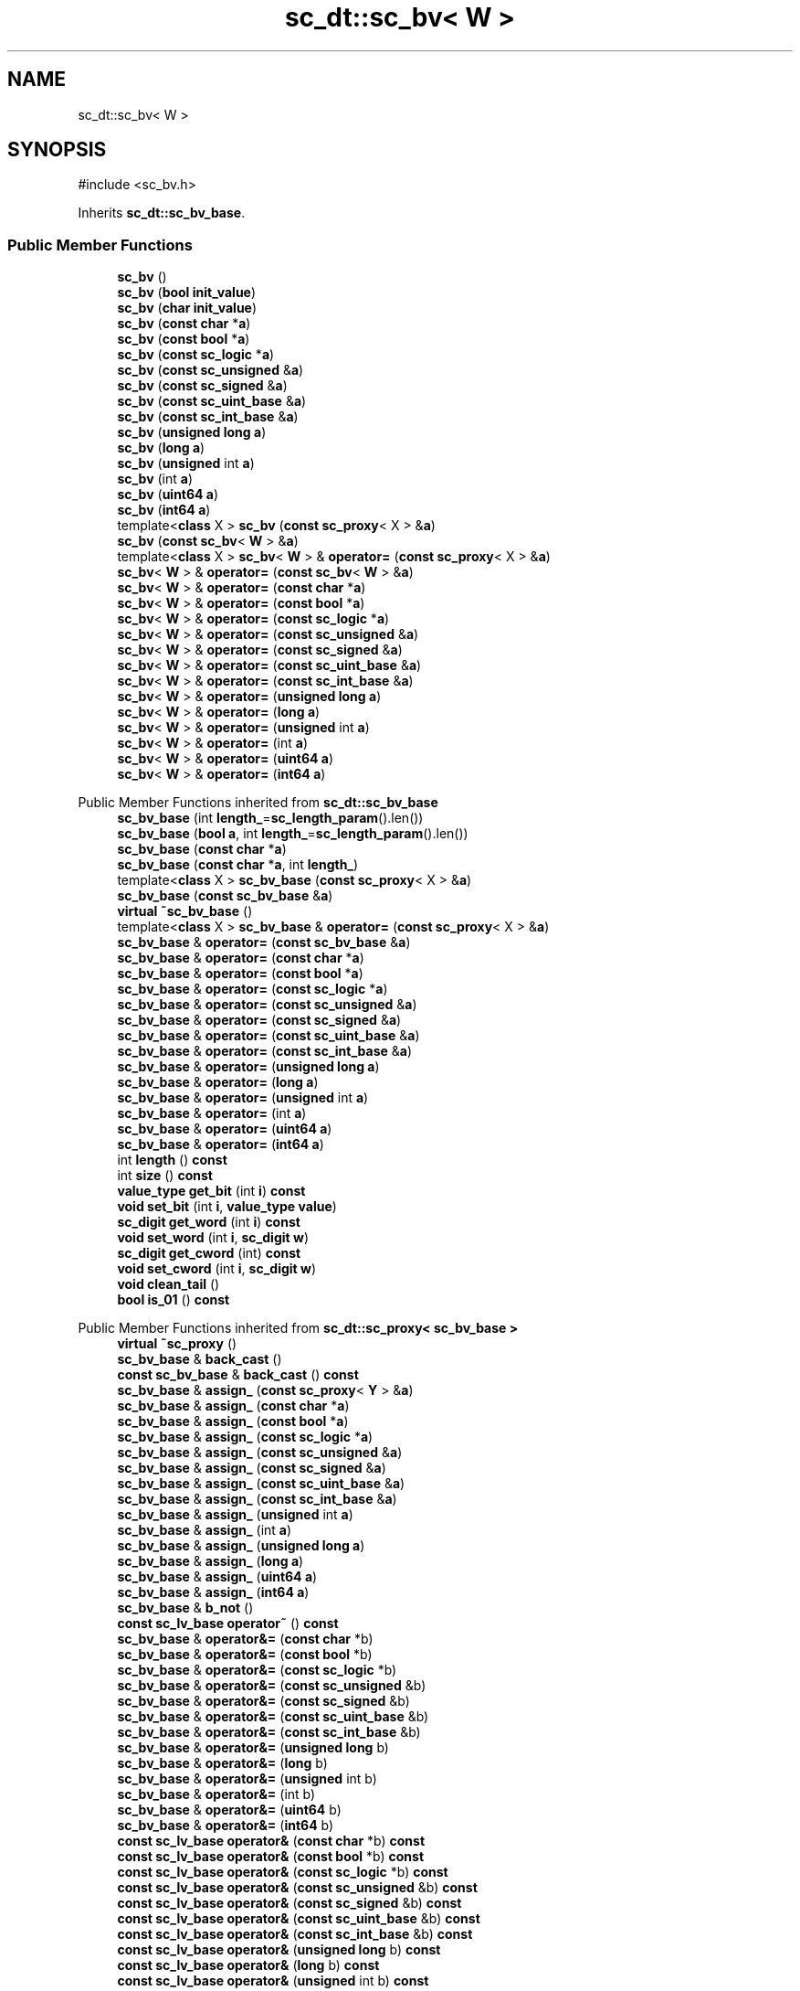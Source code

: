.TH "sc_dt::sc_bv< W >" 3 "VHDL simulator" \" -*- nroff -*-
.ad l
.nh
.SH NAME
sc_dt::sc_bv< W >
.SH SYNOPSIS
.br
.PP
.PP
\fR#include <sc_bv\&.h>\fP
.PP
Inherits \fBsc_dt::sc_bv_base\fP\&.
.SS "Public Member Functions"

.in +1c
.ti -1c
.RI "\fBsc_bv\fP ()"
.br
.ti -1c
.RI "\fBsc_bv\fP (\fBbool\fP \fBinit_value\fP)"
.br
.ti -1c
.RI "\fBsc_bv\fP (\fBchar\fP \fBinit_value\fP)"
.br
.ti -1c
.RI "\fBsc_bv\fP (\fBconst\fP \fBchar\fP *\fBa\fP)"
.br
.ti -1c
.RI "\fBsc_bv\fP (\fBconst\fP \fBbool\fP *\fBa\fP)"
.br
.ti -1c
.RI "\fBsc_bv\fP (\fBconst\fP \fBsc_logic\fP *\fBa\fP)"
.br
.ti -1c
.RI "\fBsc_bv\fP (\fBconst\fP \fBsc_unsigned\fP &\fBa\fP)"
.br
.ti -1c
.RI "\fBsc_bv\fP (\fBconst\fP \fBsc_signed\fP &\fBa\fP)"
.br
.ti -1c
.RI "\fBsc_bv\fP (\fBconst\fP \fBsc_uint_base\fP &\fBa\fP)"
.br
.ti -1c
.RI "\fBsc_bv\fP (\fBconst\fP \fBsc_int_base\fP &\fBa\fP)"
.br
.ti -1c
.RI "\fBsc_bv\fP (\fBunsigned\fP \fBlong\fP \fBa\fP)"
.br
.ti -1c
.RI "\fBsc_bv\fP (\fBlong\fP \fBa\fP)"
.br
.ti -1c
.RI "\fBsc_bv\fP (\fBunsigned\fP int \fBa\fP)"
.br
.ti -1c
.RI "\fBsc_bv\fP (int \fBa\fP)"
.br
.ti -1c
.RI "\fBsc_bv\fP (\fBuint64\fP \fBa\fP)"
.br
.ti -1c
.RI "\fBsc_bv\fP (\fBint64\fP \fBa\fP)"
.br
.ti -1c
.RI "template<\fBclass\fP X > \fBsc_bv\fP (\fBconst\fP \fBsc_proxy\fP< X > &\fBa\fP)"
.br
.ti -1c
.RI "\fBsc_bv\fP (\fBconst\fP \fBsc_bv\fP< \fBW\fP > &\fBa\fP)"
.br
.ti -1c
.RI "template<\fBclass\fP X > \fBsc_bv\fP< \fBW\fP > & \fBoperator=\fP (\fBconst\fP \fBsc_proxy\fP< X > &\fBa\fP)"
.br
.ti -1c
.RI "\fBsc_bv\fP< \fBW\fP > & \fBoperator=\fP (\fBconst\fP \fBsc_bv\fP< \fBW\fP > &\fBa\fP)"
.br
.ti -1c
.RI "\fBsc_bv\fP< \fBW\fP > & \fBoperator=\fP (\fBconst\fP \fBchar\fP *\fBa\fP)"
.br
.ti -1c
.RI "\fBsc_bv\fP< \fBW\fP > & \fBoperator=\fP (\fBconst\fP \fBbool\fP *\fBa\fP)"
.br
.ti -1c
.RI "\fBsc_bv\fP< \fBW\fP > & \fBoperator=\fP (\fBconst\fP \fBsc_logic\fP *\fBa\fP)"
.br
.ti -1c
.RI "\fBsc_bv\fP< \fBW\fP > & \fBoperator=\fP (\fBconst\fP \fBsc_unsigned\fP &\fBa\fP)"
.br
.ti -1c
.RI "\fBsc_bv\fP< \fBW\fP > & \fBoperator=\fP (\fBconst\fP \fBsc_signed\fP &\fBa\fP)"
.br
.ti -1c
.RI "\fBsc_bv\fP< \fBW\fP > & \fBoperator=\fP (\fBconst\fP \fBsc_uint_base\fP &\fBa\fP)"
.br
.ti -1c
.RI "\fBsc_bv\fP< \fBW\fP > & \fBoperator=\fP (\fBconst\fP \fBsc_int_base\fP &\fBa\fP)"
.br
.ti -1c
.RI "\fBsc_bv\fP< \fBW\fP > & \fBoperator=\fP (\fBunsigned\fP \fBlong\fP \fBa\fP)"
.br
.ti -1c
.RI "\fBsc_bv\fP< \fBW\fP > & \fBoperator=\fP (\fBlong\fP \fBa\fP)"
.br
.ti -1c
.RI "\fBsc_bv\fP< \fBW\fP > & \fBoperator=\fP (\fBunsigned\fP int \fBa\fP)"
.br
.ti -1c
.RI "\fBsc_bv\fP< \fBW\fP > & \fBoperator=\fP (int \fBa\fP)"
.br
.ti -1c
.RI "\fBsc_bv\fP< \fBW\fP > & \fBoperator=\fP (\fBuint64\fP \fBa\fP)"
.br
.ti -1c
.RI "\fBsc_bv\fP< \fBW\fP > & \fBoperator=\fP (\fBint64\fP \fBa\fP)"
.br
.in -1c

Public Member Functions inherited from \fBsc_dt::sc_bv_base\fP
.in +1c
.ti -1c
.RI "\fBsc_bv_base\fP (int \fBlength_\fP=\fBsc_length_param\fP()\&.len())"
.br
.ti -1c
.RI "\fBsc_bv_base\fP (\fBbool\fP \fBa\fP, int \fBlength_\fP=\fBsc_length_param\fP()\&.len())"
.br
.ti -1c
.RI "\fBsc_bv_base\fP (\fBconst\fP \fBchar\fP *\fBa\fP)"
.br
.ti -1c
.RI "\fBsc_bv_base\fP (\fBconst\fP \fBchar\fP *\fBa\fP, int \fBlength_\fP)"
.br
.ti -1c
.RI "template<\fBclass\fP X > \fBsc_bv_base\fP (\fBconst\fP \fBsc_proxy\fP< X > &\fBa\fP)"
.br
.ti -1c
.RI "\fBsc_bv_base\fP (\fBconst\fP \fBsc_bv_base\fP &\fBa\fP)"
.br
.ti -1c
.RI "\fBvirtual\fP \fB~sc_bv_base\fP ()"
.br
.ti -1c
.RI "template<\fBclass\fP X > \fBsc_bv_base\fP & \fBoperator=\fP (\fBconst\fP \fBsc_proxy\fP< X > &\fBa\fP)"
.br
.ti -1c
.RI "\fBsc_bv_base\fP & \fBoperator=\fP (\fBconst\fP \fBsc_bv_base\fP &\fBa\fP)"
.br
.ti -1c
.RI "\fBsc_bv_base\fP & \fBoperator=\fP (\fBconst\fP \fBchar\fP *\fBa\fP)"
.br
.ti -1c
.RI "\fBsc_bv_base\fP & \fBoperator=\fP (\fBconst\fP \fBbool\fP *\fBa\fP)"
.br
.ti -1c
.RI "\fBsc_bv_base\fP & \fBoperator=\fP (\fBconst\fP \fBsc_logic\fP *\fBa\fP)"
.br
.ti -1c
.RI "\fBsc_bv_base\fP & \fBoperator=\fP (\fBconst\fP \fBsc_unsigned\fP &\fBa\fP)"
.br
.ti -1c
.RI "\fBsc_bv_base\fP & \fBoperator=\fP (\fBconst\fP \fBsc_signed\fP &\fBa\fP)"
.br
.ti -1c
.RI "\fBsc_bv_base\fP & \fBoperator=\fP (\fBconst\fP \fBsc_uint_base\fP &\fBa\fP)"
.br
.ti -1c
.RI "\fBsc_bv_base\fP & \fBoperator=\fP (\fBconst\fP \fBsc_int_base\fP &\fBa\fP)"
.br
.ti -1c
.RI "\fBsc_bv_base\fP & \fBoperator=\fP (\fBunsigned\fP \fBlong\fP \fBa\fP)"
.br
.ti -1c
.RI "\fBsc_bv_base\fP & \fBoperator=\fP (\fBlong\fP \fBa\fP)"
.br
.ti -1c
.RI "\fBsc_bv_base\fP & \fBoperator=\fP (\fBunsigned\fP int \fBa\fP)"
.br
.ti -1c
.RI "\fBsc_bv_base\fP & \fBoperator=\fP (int \fBa\fP)"
.br
.ti -1c
.RI "\fBsc_bv_base\fP & \fBoperator=\fP (\fBuint64\fP \fBa\fP)"
.br
.ti -1c
.RI "\fBsc_bv_base\fP & \fBoperator=\fP (\fBint64\fP \fBa\fP)"
.br
.ti -1c
.RI "int \fBlength\fP () \fBconst\fP"
.br
.ti -1c
.RI "int \fBsize\fP () \fBconst\fP"
.br
.ti -1c
.RI "\fBvalue_type\fP \fBget_bit\fP (int \fBi\fP) \fBconst\fP"
.br
.ti -1c
.RI "\fBvoid\fP \fBset_bit\fP (int \fBi\fP, \fBvalue_type\fP \fBvalue\fP)"
.br
.ti -1c
.RI "\fBsc_digit\fP \fBget_word\fP (int \fBi\fP) \fBconst\fP"
.br
.ti -1c
.RI "\fBvoid\fP \fBset_word\fP (int \fBi\fP, \fBsc_digit\fP \fBw\fP)"
.br
.ti -1c
.RI "\fBsc_digit\fP \fBget_cword\fP (int) \fBconst\fP"
.br
.ti -1c
.RI "\fBvoid\fP \fBset_cword\fP (int \fBi\fP, \fBsc_digit\fP \fBw\fP)"
.br
.ti -1c
.RI "\fBvoid\fP \fBclean_tail\fP ()"
.br
.ti -1c
.RI "\fBbool\fP \fBis_01\fP () \fBconst\fP"
.br
.in -1c

Public Member Functions inherited from \fBsc_dt::sc_proxy< sc_bv_base >\fP
.in +1c
.ti -1c
.RI "\fBvirtual\fP \fB~sc_proxy\fP ()"
.br
.ti -1c
.RI "\fBsc_bv_base\fP & \fBback_cast\fP ()"
.br
.ti -1c
.RI "\fBconst\fP \fBsc_bv_base\fP & \fBback_cast\fP () \fBconst\fP"
.br
.ti -1c
.RI "\fBsc_bv_base\fP & \fBassign_\fP (\fBconst\fP \fBsc_proxy\fP< \fBY\fP > &\fBa\fP)"
.br
.ti -1c
.RI "\fBsc_bv_base\fP & \fBassign_\fP (\fBconst\fP \fBchar\fP *\fBa\fP)"
.br
.ti -1c
.RI "\fBsc_bv_base\fP & \fBassign_\fP (\fBconst\fP \fBbool\fP *\fBa\fP)"
.br
.ti -1c
.RI "\fBsc_bv_base\fP & \fBassign_\fP (\fBconst\fP \fBsc_logic\fP *\fBa\fP)"
.br
.ti -1c
.RI "\fBsc_bv_base\fP & \fBassign_\fP (\fBconst\fP \fBsc_unsigned\fP &\fBa\fP)"
.br
.ti -1c
.RI "\fBsc_bv_base\fP & \fBassign_\fP (\fBconst\fP \fBsc_signed\fP &\fBa\fP)"
.br
.ti -1c
.RI "\fBsc_bv_base\fP & \fBassign_\fP (\fBconst\fP \fBsc_uint_base\fP &\fBa\fP)"
.br
.ti -1c
.RI "\fBsc_bv_base\fP & \fBassign_\fP (\fBconst\fP \fBsc_int_base\fP &\fBa\fP)"
.br
.ti -1c
.RI "\fBsc_bv_base\fP & \fBassign_\fP (\fBunsigned\fP int \fBa\fP)"
.br
.ti -1c
.RI "\fBsc_bv_base\fP & \fBassign_\fP (int \fBa\fP)"
.br
.ti -1c
.RI "\fBsc_bv_base\fP & \fBassign_\fP (\fBunsigned\fP \fBlong\fP \fBa\fP)"
.br
.ti -1c
.RI "\fBsc_bv_base\fP & \fBassign_\fP (\fBlong\fP \fBa\fP)"
.br
.ti -1c
.RI "\fBsc_bv_base\fP & \fBassign_\fP (\fBuint64\fP \fBa\fP)"
.br
.ti -1c
.RI "\fBsc_bv_base\fP & \fBassign_\fP (\fBint64\fP \fBa\fP)"
.br
.ti -1c
.RI "\fBsc_bv_base\fP & \fBb_not\fP ()"
.br
.ti -1c
.RI "\fBconst\fP \fBsc_lv_base\fP \fBoperator~\fP () \fBconst\fP"
.br
.ti -1c
.RI "\fBsc_bv_base\fP & \fBoperator&=\fP (\fBconst\fP \fBchar\fP *b)"
.br
.ti -1c
.RI "\fBsc_bv_base\fP & \fBoperator&=\fP (\fBconst\fP \fBbool\fP *b)"
.br
.ti -1c
.RI "\fBsc_bv_base\fP & \fBoperator&=\fP (\fBconst\fP \fBsc_logic\fP *b)"
.br
.ti -1c
.RI "\fBsc_bv_base\fP & \fBoperator&=\fP (\fBconst\fP \fBsc_unsigned\fP &b)"
.br
.ti -1c
.RI "\fBsc_bv_base\fP & \fBoperator&=\fP (\fBconst\fP \fBsc_signed\fP &b)"
.br
.ti -1c
.RI "\fBsc_bv_base\fP & \fBoperator&=\fP (\fBconst\fP \fBsc_uint_base\fP &b)"
.br
.ti -1c
.RI "\fBsc_bv_base\fP & \fBoperator&=\fP (\fBconst\fP \fBsc_int_base\fP &b)"
.br
.ti -1c
.RI "\fBsc_bv_base\fP & \fBoperator&=\fP (\fBunsigned\fP \fBlong\fP b)"
.br
.ti -1c
.RI "\fBsc_bv_base\fP & \fBoperator&=\fP (\fBlong\fP b)"
.br
.ti -1c
.RI "\fBsc_bv_base\fP & \fBoperator&=\fP (\fBunsigned\fP int b)"
.br
.ti -1c
.RI "\fBsc_bv_base\fP & \fBoperator&=\fP (int b)"
.br
.ti -1c
.RI "\fBsc_bv_base\fP & \fBoperator&=\fP (\fBuint64\fP b)"
.br
.ti -1c
.RI "\fBsc_bv_base\fP & \fBoperator&=\fP (\fBint64\fP b)"
.br
.ti -1c
.RI "\fBconst\fP \fBsc_lv_base\fP \fBoperator&\fP (\fBconst\fP \fBchar\fP *b) \fBconst\fP"
.br
.ti -1c
.RI "\fBconst\fP \fBsc_lv_base\fP \fBoperator&\fP (\fBconst\fP \fBbool\fP *b) \fBconst\fP"
.br
.ti -1c
.RI "\fBconst\fP \fBsc_lv_base\fP \fBoperator&\fP (\fBconst\fP \fBsc_logic\fP *b) \fBconst\fP"
.br
.ti -1c
.RI "\fBconst\fP \fBsc_lv_base\fP \fBoperator&\fP (\fBconst\fP \fBsc_unsigned\fP &b) \fBconst\fP"
.br
.ti -1c
.RI "\fBconst\fP \fBsc_lv_base\fP \fBoperator&\fP (\fBconst\fP \fBsc_signed\fP &b) \fBconst\fP"
.br
.ti -1c
.RI "\fBconst\fP \fBsc_lv_base\fP \fBoperator&\fP (\fBconst\fP \fBsc_uint_base\fP &b) \fBconst\fP"
.br
.ti -1c
.RI "\fBconst\fP \fBsc_lv_base\fP \fBoperator&\fP (\fBconst\fP \fBsc_int_base\fP &b) \fBconst\fP"
.br
.ti -1c
.RI "\fBconst\fP \fBsc_lv_base\fP \fBoperator&\fP (\fBunsigned\fP \fBlong\fP b) \fBconst\fP"
.br
.ti -1c
.RI "\fBconst\fP \fBsc_lv_base\fP \fBoperator&\fP (\fBlong\fP b) \fBconst\fP"
.br
.ti -1c
.RI "\fBconst\fP \fBsc_lv_base\fP \fBoperator&\fP (\fBunsigned\fP int b) \fBconst\fP"
.br
.ti -1c
.RI "\fBconst\fP \fBsc_lv_base\fP \fBoperator&\fP (int b) \fBconst\fP"
.br
.ti -1c
.RI "\fBconst\fP \fBsc_lv_base\fP \fBoperator&\fP (\fBuint64\fP b) \fBconst\fP"
.br
.ti -1c
.RI "\fBconst\fP \fBsc_lv_base\fP \fBoperator&\fP (\fBint64\fP b) \fBconst\fP"
.br
.ti -1c
.RI "\fBsc_bv_base\fP & \fBoperator|=\fP (\fBconst\fP \fBchar\fP *b)"
.br
.ti -1c
.RI "\fBsc_bv_base\fP & \fBoperator|=\fP (\fBconst\fP \fBbool\fP *b)"
.br
.ti -1c
.RI "\fBsc_bv_base\fP & \fBoperator|=\fP (\fBconst\fP \fBsc_logic\fP *b)"
.br
.ti -1c
.RI "\fBsc_bv_base\fP & \fBoperator|=\fP (\fBconst\fP \fBsc_unsigned\fP &b)"
.br
.ti -1c
.RI "\fBsc_bv_base\fP & \fBoperator|=\fP (\fBconst\fP \fBsc_signed\fP &b)"
.br
.ti -1c
.RI "\fBsc_bv_base\fP & \fBoperator|=\fP (\fBconst\fP \fBsc_uint_base\fP &b)"
.br
.ti -1c
.RI "\fBsc_bv_base\fP & \fBoperator|=\fP (\fBconst\fP \fBsc_int_base\fP &b)"
.br
.ti -1c
.RI "\fBsc_bv_base\fP & \fBoperator|=\fP (\fBunsigned\fP \fBlong\fP b)"
.br
.ti -1c
.RI "\fBsc_bv_base\fP & \fBoperator|=\fP (\fBlong\fP b)"
.br
.ti -1c
.RI "\fBsc_bv_base\fP & \fBoperator|=\fP (\fBunsigned\fP int b)"
.br
.ti -1c
.RI "\fBsc_bv_base\fP & \fBoperator|=\fP (int b)"
.br
.ti -1c
.RI "\fBsc_bv_base\fP & \fBoperator|=\fP (\fBuint64\fP b)"
.br
.ti -1c
.RI "\fBsc_bv_base\fP & \fBoperator|=\fP (\fBint64\fP b)"
.br
.ti -1c
.RI "\fBconst\fP \fBsc_lv_base\fP \fBoperator|\fP (\fBconst\fP \fBchar\fP *b) \fBconst\fP"
.br
.ti -1c
.RI "\fBconst\fP \fBsc_lv_base\fP \fBoperator|\fP (\fBconst\fP \fBbool\fP *b) \fBconst\fP"
.br
.ti -1c
.RI "\fBconst\fP \fBsc_lv_base\fP \fBoperator|\fP (\fBconst\fP \fBsc_logic\fP *b) \fBconst\fP"
.br
.ti -1c
.RI "\fBconst\fP \fBsc_lv_base\fP \fBoperator|\fP (\fBconst\fP \fBsc_unsigned\fP &b) \fBconst\fP"
.br
.ti -1c
.RI "\fBconst\fP \fBsc_lv_base\fP \fBoperator|\fP (\fBconst\fP \fBsc_signed\fP &b) \fBconst\fP"
.br
.ti -1c
.RI "\fBconst\fP \fBsc_lv_base\fP \fBoperator|\fP (\fBconst\fP \fBsc_uint_base\fP &b) \fBconst\fP"
.br
.ti -1c
.RI "\fBconst\fP \fBsc_lv_base\fP \fBoperator|\fP (\fBconst\fP \fBsc_int_base\fP &b) \fBconst\fP"
.br
.ti -1c
.RI "\fBconst\fP \fBsc_lv_base\fP \fBoperator|\fP (\fBunsigned\fP \fBlong\fP b) \fBconst\fP"
.br
.ti -1c
.RI "\fBconst\fP \fBsc_lv_base\fP \fBoperator|\fP (\fBlong\fP b) \fBconst\fP"
.br
.ti -1c
.RI "\fBconst\fP \fBsc_lv_base\fP \fBoperator|\fP (\fBunsigned\fP int b) \fBconst\fP"
.br
.ti -1c
.RI "\fBconst\fP \fBsc_lv_base\fP \fBoperator|\fP (int b) \fBconst\fP"
.br
.ti -1c
.RI "\fBconst\fP \fBsc_lv_base\fP \fBoperator|\fP (\fBuint64\fP b) \fBconst\fP"
.br
.ti -1c
.RI "\fBconst\fP \fBsc_lv_base\fP \fBoperator|\fP (\fBint64\fP b) \fBconst\fP"
.br
.ti -1c
.RI "\fBsc_bv_base\fP & \fBoperator^=\fP (\fBconst\fP \fBchar\fP *b)"
.br
.ti -1c
.RI "\fBsc_bv_base\fP & \fBoperator^=\fP (\fBconst\fP \fBbool\fP *b)"
.br
.ti -1c
.RI "\fBsc_bv_base\fP & \fBoperator^=\fP (\fBconst\fP \fBsc_logic\fP *b)"
.br
.ti -1c
.RI "\fBsc_bv_base\fP & \fBoperator^=\fP (\fBconst\fP \fBsc_unsigned\fP &b)"
.br
.ti -1c
.RI "\fBsc_bv_base\fP & \fBoperator^=\fP (\fBconst\fP \fBsc_signed\fP &b)"
.br
.ti -1c
.RI "\fBsc_bv_base\fP & \fBoperator^=\fP (\fBconst\fP \fBsc_uint_base\fP &b)"
.br
.ti -1c
.RI "\fBsc_bv_base\fP & \fBoperator^=\fP (\fBconst\fP \fBsc_int_base\fP &b)"
.br
.ti -1c
.RI "\fBsc_bv_base\fP & \fBoperator^=\fP (\fBunsigned\fP \fBlong\fP b)"
.br
.ti -1c
.RI "\fBsc_bv_base\fP & \fBoperator^=\fP (\fBlong\fP b)"
.br
.ti -1c
.RI "\fBsc_bv_base\fP & \fBoperator^=\fP (\fBunsigned\fP int b)"
.br
.ti -1c
.RI "\fBsc_bv_base\fP & \fBoperator^=\fP (int b)"
.br
.ti -1c
.RI "\fBsc_bv_base\fP & \fBoperator^=\fP (\fBuint64\fP b)"
.br
.ti -1c
.RI "\fBsc_bv_base\fP & \fBoperator^=\fP (\fBint64\fP b)"
.br
.ti -1c
.RI "\fBconst\fP \fBsc_lv_base\fP \fBoperator^\fP (\fBconst\fP \fBchar\fP *b) \fBconst\fP"
.br
.ti -1c
.RI "\fBconst\fP \fBsc_lv_base\fP \fBoperator^\fP (\fBconst\fP \fBbool\fP *b) \fBconst\fP"
.br
.ti -1c
.RI "\fBconst\fP \fBsc_lv_base\fP \fBoperator^\fP (\fBconst\fP \fBsc_logic\fP *b) \fBconst\fP"
.br
.ti -1c
.RI "\fBconst\fP \fBsc_lv_base\fP \fBoperator^\fP (\fBconst\fP \fBsc_unsigned\fP &b) \fBconst\fP"
.br
.ti -1c
.RI "\fBconst\fP \fBsc_lv_base\fP \fBoperator^\fP (\fBconst\fP \fBsc_signed\fP &b) \fBconst\fP"
.br
.ti -1c
.RI "\fBconst\fP \fBsc_lv_base\fP \fBoperator^\fP (\fBconst\fP \fBsc_uint_base\fP &b) \fBconst\fP"
.br
.ti -1c
.RI "\fBconst\fP \fBsc_lv_base\fP \fBoperator^\fP (\fBconst\fP \fBsc_int_base\fP &b) \fBconst\fP"
.br
.ti -1c
.RI "\fBconst\fP \fBsc_lv_base\fP \fBoperator^\fP (\fBunsigned\fP \fBlong\fP b) \fBconst\fP"
.br
.ti -1c
.RI "\fBconst\fP \fBsc_lv_base\fP \fBoperator^\fP (\fBlong\fP b) \fBconst\fP"
.br
.ti -1c
.RI "\fBconst\fP \fBsc_lv_base\fP \fBoperator^\fP (\fBunsigned\fP int b) \fBconst\fP"
.br
.ti -1c
.RI "\fBconst\fP \fBsc_lv_base\fP \fBoperator^\fP (int b) \fBconst\fP"
.br
.ti -1c
.RI "\fBconst\fP \fBsc_lv_base\fP \fBoperator^\fP (\fBuint64\fP b) \fBconst\fP"
.br
.ti -1c
.RI "\fBconst\fP \fBsc_lv_base\fP \fBoperator^\fP (\fBint64\fP b) \fBconst\fP"
.br
.ti -1c
.RI "\fBsc_bv_base\fP & \fBoperator<<=\fP (int \fBn\fP)"
.br
.ti -1c
.RI "\fBconst\fP \fBsc_lv_base\fP \fBoperator<<\fP (int \fBn\fP) \fBconst\fP"
.br
.ti -1c
.RI "\fBsc_bv_base\fP & \fBoperator>>=\fP (int \fBn\fP)"
.br
.ti -1c
.RI "\fBconst\fP \fBsc_lv_base\fP \fBoperator>>\fP (int \fBn\fP) \fBconst\fP"
.br
.ti -1c
.RI "\fBsc_bv_base\fP & \fBlrotate\fP (int \fBn\fP)"
.br
.ti -1c
.RI "\fBsc_bv_base\fP & \fBrrotate\fP (int \fBn\fP)"
.br
.ti -1c
.RI "\fBsc_bv_base\fP & \fBreverse\fP ()"
.br
.ti -1c
.RI "\fBsc_bitref\fP< \fBsc_bv_base\fP > \fBoperator[]\fP (int \fBi\fP)"
.br
.ti -1c
.RI "\fBsc_bitref_r\fP< \fBsc_bv_base\fP > \fBoperator[]\fP (int \fBi\fP) \fBconst\fP"
.br
.ti -1c
.RI "\fBsc_bitref\fP< \fBsc_bv_base\fP > \fBbit\fP (int \fBi\fP)"
.br
.ti -1c
.RI "\fBsc_bitref_r\fP< \fBsc_bv_base\fP > \fBbit\fP (int \fBi\fP) \fBconst\fP"
.br
.ti -1c
.RI "\fBsc_subref\fP< \fBsc_bv_base\fP > \fBoperator()\fP (int \fBhi\fP, int \fBlo\fP)"
.br
.ti -1c
.RI "\fBsc_subref_r\fP< \fBsc_bv_base\fP > \fBoperator()\fP (int \fBhi\fP, int \fBlo\fP) \fBconst\fP"
.br
.ti -1c
.RI "\fBsc_subref\fP< \fBsc_bv_base\fP > \fBrange\fP (int \fBhi\fP, int \fBlo\fP)"
.br
.ti -1c
.RI "\fBsc_subref_r\fP< \fBsc_bv_base\fP > \fBrange\fP (int \fBhi\fP, int \fBlo\fP) \fBconst\fP"
.br
.ti -1c
.RI "\fBvalue_type\fP \fBand_reduce\fP () \fBconst\fP"
.br
.ti -1c
.RI "\fBvalue_type\fP \fBnand_reduce\fP () \fBconst\fP"
.br
.ti -1c
.RI "\fBvalue_type\fP \fBor_reduce\fP () \fBconst\fP"
.br
.ti -1c
.RI "\fBvalue_type\fP \fBnor_reduce\fP () \fBconst\fP"
.br
.ti -1c
.RI "\fBvalue_type\fP \fBxor_reduce\fP () \fBconst\fP"
.br
.ti -1c
.RI "\fBvalue_type\fP \fBxnor_reduce\fP () \fBconst\fP"
.br
.ti -1c
.RI "\fBbool\fP \fBoperator==\fP (\fBconst\fP \fBchar\fP *b) \fBconst\fP"
.br
.ti -1c
.RI "\fBbool\fP \fBoperator==\fP (\fBconst\fP \fBbool\fP *b) \fBconst\fP"
.br
.ti -1c
.RI "\fBbool\fP \fBoperator==\fP (\fBconst\fP \fBsc_logic\fP *b) \fBconst\fP"
.br
.ti -1c
.RI "\fBbool\fP \fBoperator==\fP (\fBconst\fP \fBsc_unsigned\fP &b) \fBconst\fP"
.br
.ti -1c
.RI "\fBbool\fP \fBoperator==\fP (\fBconst\fP \fBsc_signed\fP &b) \fBconst\fP"
.br
.ti -1c
.RI "\fBbool\fP \fBoperator==\fP (\fBconst\fP \fBsc_uint_base\fP &b) \fBconst\fP"
.br
.ti -1c
.RI "\fBbool\fP \fBoperator==\fP (\fBconst\fP \fBsc_int_base\fP &b) \fBconst\fP"
.br
.ti -1c
.RI "\fBbool\fP \fBoperator==\fP (\fBunsigned\fP \fBlong\fP b) \fBconst\fP"
.br
.ti -1c
.RI "\fBbool\fP \fBoperator==\fP (\fBlong\fP b) \fBconst\fP"
.br
.ti -1c
.RI "\fBbool\fP \fBoperator==\fP (\fBunsigned\fP int b) \fBconst\fP"
.br
.ti -1c
.RI "\fBbool\fP \fBoperator==\fP (int b) \fBconst\fP"
.br
.ti -1c
.RI "\fBbool\fP \fBoperator==\fP (\fBuint64\fP b) \fBconst\fP"
.br
.ti -1c
.RI "\fBbool\fP \fBoperator==\fP (\fBint64\fP b) \fBconst\fP"
.br
.ti -1c
.RI "\fBconst\fP std::string \fBto_string\fP () \fBconst\fP"
.br
.ti -1c
.RI "\fBconst\fP std::string \fBto_string\fP (\fBsc_numrep\fP) \fBconst\fP"
.br
.ti -1c
.RI "\fBconst\fP std::string \fBto_string\fP (\fBsc_numrep\fP, \fBbool\fP) \fBconst\fP"
.br
.ti -1c
.RI "\fBint64\fP \fBto_int64\fP () \fBconst\fP"
.br
.ti -1c
.RI "\fBuint64\fP \fBto_uint64\fP () \fBconst\fP"
.br
.ti -1c
.RI "int \fBto_int\fP () \fBconst\fP"
.br
.ti -1c
.RI "\fBunsigned\fP int \fBto_uint\fP () \fBconst\fP"
.br
.ti -1c
.RI "\fBlong\fP \fBto_long\fP () \fBconst\fP"
.br
.ti -1c
.RI "\fBunsigned\fP \fBlong\fP \fBto_ulong\fP () \fBconst\fP"
.br
.ti -1c
.RI "\fBvoid\fP \fBprint\fP (::std::ostream &\fBos\fP=::std::cout) \fBconst\fP"
.br
.ti -1c
.RI "\fBvoid\fP \fBscan\fP (::std::istream &\fBis\fP=::std::cin)"
.br
.in -1c
.SS "Additional Inherited Members"


Public Types inherited from \fBsc_dt::sc_bv_base\fP
.in +1c
.ti -1c
.RI "\fBtypedef\fP \fBsc_proxy\fP< \fBsc_bv_base\fP > \fBbase_type\fP"
.br
.ti -1c
.RI "\fBtypedef\fP base_type::value_type \fBvalue_type\fP"
.br
.in -1c

Public Types inherited from \fBsc_dt::sc_proxy< sc_bv_base >\fP
.in +1c
.ti -1c
.RI "\fBtypedef\fP \fBsc_proxy_traits\fP< \fBsc_bv_base\fP >::traits_type \fBtraits_type\fP"
.br
.ti -1c
.RI "\fBtypedef\fP traits_type::bit_type \fBbit_type\fP"
.br
.ti -1c
.RI "\fBtypedef\fP traits_type::value_type \fBvalue_type\fP"
.br
.in -1c

Protected Member Functions inherited from \fBsc_dt::sc_proxy< sc_bv_base >\fP
.in +1c
.ti -1c
.RI "\fBvoid\fP \fBcheck_bounds\fP (int \fBn\fP) \fBconst\fP"
.br
.ti -1c
.RI "\fBvoid\fP \fBcheck_wbounds\fP (int \fBn\fP) \fBconst\fP"
.br
.ti -1c
.RI "\fBsc_digit\fP \fBto_anything_unsigned\fP () \fBconst\fP"
.br
.ti -1c
.RI "\fBint64\fP \fBto_anything_signed\fP () \fBconst\fP"
.br
.in -1c

Protected Attributes inherited from \fBsc_dt::sc_bv_base\fP
.in +1c
.ti -1c
.RI "int \fBm_len\fP"
.br
.ti -1c
.RI "int \fBm_size\fP"
.br
.ti -1c
.RI "\fBsc_digit\fP * \fBm_data\fP"
.br
.in -1c
.SH "Constructor & Destructor Documentation"
.PP 
.SS "template<int W> \fBsc_dt::sc_bv\fP< \fBW\fP >::sc_bv ()\fR [inline]\fP"

.SS "template<int W> \fBsc_dt::sc_bv\fP< \fBW\fP >::sc_bv (\fBbool\fP init_value)\fR [inline]\fP, \fR [explicit]\fP"

.SS "template<int W> \fBsc_dt::sc_bv\fP< \fBW\fP >::sc_bv (\fBchar\fP init_value)\fR [inline]\fP, \fR [explicit]\fP"

.SS "template<int W> \fBsc_dt::sc_bv\fP< \fBW\fP >::sc_bv (\fBconst\fP \fBchar\fP * a)\fR [inline]\fP"

.SS "template<int W> \fBsc_dt::sc_bv\fP< \fBW\fP >::sc_bv (\fBconst\fP \fBbool\fP * a)\fR [inline]\fP"

.SS "template<int W> \fBsc_dt::sc_bv\fP< \fBW\fP >::sc_bv (\fBconst\fP \fBsc_logic\fP * a)\fR [inline]\fP"

.SS "template<int W> \fBsc_dt::sc_bv\fP< \fBW\fP >::sc_bv (\fBconst\fP \fBsc_unsigned\fP & a)\fR [inline]\fP"

.SS "template<int W> \fBsc_dt::sc_bv\fP< \fBW\fP >::sc_bv (\fBconst\fP \fBsc_signed\fP & a)\fR [inline]\fP"

.SS "template<int W> \fBsc_dt::sc_bv\fP< \fBW\fP >::sc_bv (\fBconst\fP \fBsc_uint_base\fP & a)\fR [inline]\fP"

.SS "template<int W> \fBsc_dt::sc_bv\fP< \fBW\fP >::sc_bv (\fBconst\fP \fBsc_int_base\fP & a)\fR [inline]\fP"

.SS "template<int W> \fBsc_dt::sc_bv\fP< \fBW\fP >::sc_bv (\fBunsigned\fP \fBlong\fP a)\fR [inline]\fP"

.SS "template<int W> \fBsc_dt::sc_bv\fP< \fBW\fP >::sc_bv (\fBlong\fP a)\fR [inline]\fP"

.SS "template<int W> \fBsc_dt::sc_bv\fP< \fBW\fP >::sc_bv (\fBunsigned\fP int a)\fR [inline]\fP"

.SS "template<int W> \fBsc_dt::sc_bv\fP< \fBW\fP >::sc_bv (int a)\fR [inline]\fP"

.SS "template<int W> \fBsc_dt::sc_bv\fP< \fBW\fP >::sc_bv (\fBuint64\fP a)\fR [inline]\fP"

.SS "template<int W> \fBsc_dt::sc_bv\fP< \fBW\fP >::sc_bv (\fBint64\fP a)\fR [inline]\fP"

.SS "template<int W> template<\fBclass\fP X > \fBsc_dt::sc_bv\fP< \fBW\fP >::sc_bv (\fBconst\fP \fBsc_proxy\fP< X > & a)\fR [inline]\fP"

.SS "template<int W> \fBsc_dt::sc_bv\fP< \fBW\fP >::sc_bv (\fBconst\fP \fBsc_bv\fP< \fBW\fP > & a)\fR [inline]\fP"

.SH "Member Function Documentation"
.PP 
.SS "template<int W> \fBsc_bv\fP< \fBW\fP > & \fBsc_dt::sc_bv\fP< \fBW\fP >\fB::operator\fP= (\fBconst\fP \fBbool\fP * a)\fR [inline]\fP"

.SS "template<int W> \fBsc_bv\fP< \fBW\fP > & \fBsc_dt::sc_bv\fP< \fBW\fP >\fB::operator\fP= (\fBconst\fP \fBchar\fP * a)\fR [inline]\fP"

.SS "template<int W> \fBsc_bv\fP< \fBW\fP > & \fBsc_dt::sc_bv\fP< \fBW\fP >\fB::operator\fP= (\fBconst\fP \fBsc_bv\fP< \fBW\fP > & a)\fR [inline]\fP"

.SS "template<int W> \fBsc_bv\fP< \fBW\fP > & \fBsc_dt::sc_bv\fP< \fBW\fP >\fB::operator\fP= (\fBconst\fP \fBsc_int_base\fP & a)\fR [inline]\fP"

.SS "template<int W> \fBsc_bv\fP< \fBW\fP > & \fBsc_dt::sc_bv\fP< \fBW\fP >\fB::operator\fP= (\fBconst\fP \fBsc_logic\fP * a)\fR [inline]\fP"

.SS "template<int W> template<\fBclass\fP X > \fBsc_bv\fP< \fBW\fP > & \fBsc_dt::sc_bv\fP< \fBW\fP >\fB::operator\fP= (\fBconst\fP \fBsc_proxy\fP< X > & a)\fR [inline]\fP"

.SS "template<int W> \fBsc_bv\fP< \fBW\fP > & \fBsc_dt::sc_bv\fP< \fBW\fP >\fB::operator\fP= (\fBconst\fP \fBsc_signed\fP & a)\fR [inline]\fP"

.SS "template<int W> \fBsc_bv\fP< \fBW\fP > & \fBsc_dt::sc_bv\fP< \fBW\fP >\fB::operator\fP= (\fBconst\fP \fBsc_uint_base\fP & a)\fR [inline]\fP"

.SS "template<int W> \fBsc_bv\fP< \fBW\fP > & \fBsc_dt::sc_bv\fP< \fBW\fP >\fB::operator\fP= (\fBconst\fP \fBsc_unsigned\fP & a)\fR [inline]\fP"

.SS "template<int W> \fBsc_bv\fP< \fBW\fP > & \fBsc_dt::sc_bv\fP< \fBW\fP >\fB::operator\fP= (int a)\fR [inline]\fP"

.SS "template<int W> \fBsc_bv\fP< \fBW\fP > & \fBsc_dt::sc_bv\fP< \fBW\fP >\fB::operator\fP= (\fBint64\fP a)\fR [inline]\fP"

.SS "template<int W> \fBsc_bv\fP< \fBW\fP > & \fBsc_dt::sc_bv\fP< \fBW\fP >\fB::operator\fP= (\fBlong\fP a)\fR [inline]\fP"

.SS "template<int W> \fBsc_bv\fP< \fBW\fP > & \fBsc_dt::sc_bv\fP< \fBW\fP >\fB::operator\fP= (\fBuint64\fP a)\fR [inline]\fP"

.SS "template<int W> \fBsc_bv\fP< \fBW\fP > & \fBsc_dt::sc_bv\fP< \fBW\fP >\fB::operator\fP= (\fBunsigned\fP int a)\fR [inline]\fP"

.SS "template<int W> \fBsc_bv\fP< \fBW\fP > & \fBsc_dt::sc_bv\fP< \fBW\fP >\fB::operator\fP= (\fBunsigned\fP \fBlong\fP a)\fR [inline]\fP"


.SH "Author"
.PP 
Generated automatically by Doxygen for VHDL simulator from the source code\&.
